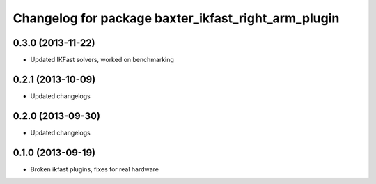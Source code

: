 ^^^^^^^^^^^^^^^^^^^^^^^^^^^^^^^^^^^^^^^^^^^^^^^^^^^^
Changelog for package baxter_ikfast_right_arm_plugin
^^^^^^^^^^^^^^^^^^^^^^^^^^^^^^^^^^^^^^^^^^^^^^^^^^^^

0.3.0 (2013-11-22)
------------------
* Updated IKFast solvers, worked on benchmarking

0.2.1 (2013-10-09)
------------------
* Updated changelogs

0.2.0 (2013-09-30)
------------------
* Updated changelogs

0.1.0 (2013-09-19)
------------------
* Broken ikfast plugins, fixes for real hardware
